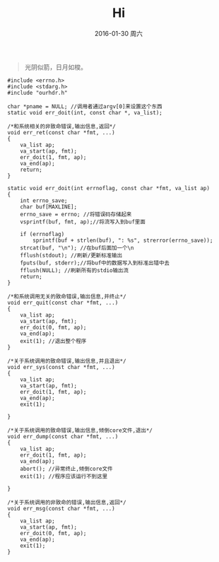 #+TITLE:       Hi
#+AUTHOR:      
#+EMAIL:       Administrator@ACER
#+DATE:        2016-01-30 周六
#+URI:         /blog/%y/%m/%d/hi
#+KEYWORDS:    Hi
#+TAGS:        Hi
#+LANGUAGE:    en
#+OPTIONS:     H:3 num:nil toc:nil \n:nil ::t |:t ^:nil -:nil f:t *:t <:t
#+DESCRIPTION: Hello

#+BEGIN_QUOTE
光阴似箭，日月如梭。
#+END_QUOTE

#+BEGIN_SRC c++
#include <errno.h>
#include <stdarg.h>
#include "ourhdr.h"

char *pname = NULL; //调用者通过argv[0]来设置这个东西
static void err_doit(int, const char *, va_list);

/*和系统相关的非致命错误,输出信息,返回*/
void err_ret(const char *fmt, ...)
{
    va_list ap;
    va_start(ap, fmt);
    err_doit(1, fmt, ap);
    va_end(ap);
    return;
}

static void err_doit(int errnoflag, const char *fmt, va_list ap)
{
    int errno_save;
    char buf[MAXLINE];
    errno_save = errno; //将错误码存储起来
    vsprintf(buf, fmt, ap);//将流写入到buf里面

    if (errnoflag)
        sprintf(buf + strlen(buf), ": %s", strerror(errno_save));
    strcat(buf, "\n"); //在buf后面加一个\n
    fflush(stdout); //刷新/更新标准输出
    fputs(buf, stderr);//将buf中的数据写入到标准出错中去
    fflush(NULL); //刷新所有的stdio输出流
    return;
}

/*和系统调用无关的致命错误,输出信息,并终止*/
void err_quit(const char *fmt, ...)
{
    va_list ap;
    va_start(ap, fmt);
    err_doit(0, fmt, ap);
    va_end(ap);
    exit(1); //退出整个程序
}

/*关于系统调用的致命错误,输出信息,并且退出*/
void err_sys(const char *fmt, ...)
{
    va_list ap;
    va_start(ap, fmt);
    err_doit(1, fmt, ap);
    va_end(ap);
    exit(1);

}

/*关于系统调用的致命错误,输出信息,倾倒core文件,退出*/
void err_dump(const char *fmt, ...)
{
    va_list ap;
    err_doit(1, fmt, ap);
    va_end(ap);
    abort(); //异常终止,倾倒core文件
    exit(1); //程序应该运行不到这里

}

/*关于系统调用的非致命的错误,输出信息,返回*/
void err_msg(const char *fmt, ...)
{
    va_list ap;
    va_start(ap, fmt);
    err_doit(0, fmt, ap);
    va_end(ap);
    exit(1);
}

#+END_SRC
